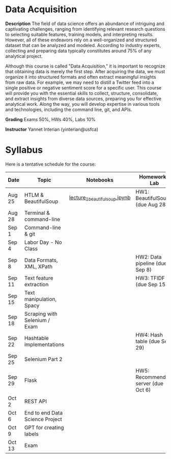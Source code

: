* Data Acquisition


*Description*
The field of data science offers an abundance of intriguing and captivating challenges, ranging from identifying relevant research questions to selecting suitable features, training models, and interpreting results. However, all of these endeavors rely on a well-organized and structured dataset that can be analyzed and modeled. According to industry experts, collecting and preparing data typically constitutes around 75% of any analytical project.

Although this course is called "Data Acquisition," it is important to recognize that obtaining data is merely the first step. After acquiring the data, we must organize it into structured formats and often extract meaningful insights from raw data. For example, we may need to distill a Twitter feed into a single positive or negative sentiment score for a specific user. This course will provide you with the essential skills to collect, structure, consolidate, and extract insights from diverse data sources, preparing you for effective analytical work. Along the way, you will develop expertise in various tools and technologies, including the command line, git, and APIs.

*Grading*
Exams 50%, HWs 40%, Labs 10%

*Instructor*
Yannet Interian (yinterian@usfca)


* Syllabus
Here is a tentative schedule for the course:

| Date | Topic    | Notebooks| Homework / Lab     |
|------+----------+----------+--------------------|
| Aug 25 | HTLM & BeautifulSoup|[[https://github.com/yanneta/msds692/blob/master/notebooks/lecture_1_beautifulsoup.ipynb][lecture_1_beautifulsoup.ipynb]] | HW1: BeautifulSoup (due Aug 28)|
| Aug 28 | Terminal & command-line| | |
| Sep 1 | Command-line & git| | |
| Sep 4 | Labor Day - No Class| | | 
| Sep 8 | Data Formats, XML, XPath | | HW2: Data pipeline (due Sep 8)|
| Sep 11 | Text feature extraction| | HW3: TFIDF (due Sep 15)|
| Sep 15 | Text manipulation, Spacy | | |
| Sep 18 |  Scraping with Selenium / Exam| | | 
| Sep 22 | Hashtable implementations| | HW4: Hash table (due Sep 29)|
| Sep 25 | Selenium Part 2 | | |
| Sep 29 | Flask| | HW5: Recommending server (due Oct 6)|
| Oct 2 | REST API| | |
| Oct 6 | End to end Data Science Project| | |
| Oct 9 | GPT for creating labels| | |
| Oct 13 | Exam| | |
